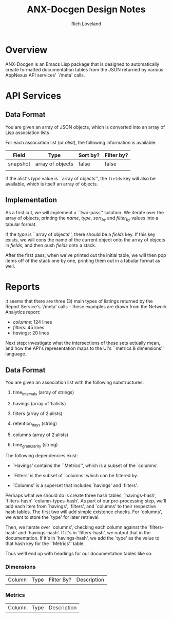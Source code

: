 #+title: ANX-Docgen Design Notes
#+author: Rich Loveland
#+email: rloveland@appnexus.com

* Overview

  ANX-Docgen is an Emacs Lisp package that is designed to
  automatically create formatted documentation tables from the JSON
  returned by various AppNexus API services' `/meta' calls.

* API Services
  
** Data Format

   You are given an array of JSON objects, which is converted into an
   array of Lisp association lists .

   For each association list (or /alist/), the following information is
   available:

   | Field    | Type             | Sort by? | Filter by? |
   |----------+------------------+----------+------------|
   | snapshot | array of objects | false    | false      |
   |          |                  |          |            |

   If the alist's /type/ value is ``array of objects'', the =fields=
   key will also be available, which is itself an array of objects.

** Implementation

   As a first cut, we will implement a ``two-pass'' solution. We
   iterate over the array of objects, printing the /name/, /type/,
   /sort_by/ and /filter_by/ values into a tabular format.
   
   If the /type/ is ``array of objects'', there should be a /fields/
   key. If this key exists, we will cons the name of the current
   object onto the array of objects in /fields/, and then push /fields/
   onto a stack.

   After the first pass, when we've printed out the initial table, we
   will then pop items off of the stack one by one, printing them out
   in a tabular format as well.

* Reports

  It seems that there are three (3) main types of listings returned by
  the Report Service's `/meta' calls -- these examples are drawn from
  the Network Analytics report:

  - /columns/: 124 lines
  - /filters/: 45 lines
  - /havings/: 20 lines

  Next step: investigate what the intersections of these sets actually
  mean, and how the API's representation maps to the UI's ``metrics &
  dimensions'' language.

** Data Format

   You are given an association list with the following substructures:

   1. time_intervals (array of strings)

   2. havings (array of 1:alists)

   3. filters (array of 2:alists)

   4. retention_days (string)

   5. columns (array of 2:alists)

   6. time_granularity (string)

   The following dependencies exist:

   - `Havings' contains the ``Metrics'', which is a subset of the `columns'.

   - `Filters' is the subset of `columns' which can be filtered by.

   - `Columns' is a superset that includes `havings' and `filters'.
     
   Perhaps what we should do is create three hash tables,
   `havings-hash', `filters-hash' `column-types-hash'. As part of our
   pre-processing step, we'll add each item from `havings', `filters',
   and `columns' to their respective hash tables. The first two will
   add simple existence checks. For `columns', we want to store the
   `type' for later retrieval.

   Then, we iterate over `columns', checking each column against the
   `filters-hash' and `havings-hash'. If it's in `filters-hash', we output
   that in the documentation. If it's in `havings-hash', we add the
   `type' as the value to that hash key for the ``Metrics'' table.

   Thus we'll end up with headings for our documentation tables like
   so:

*** Dimensions

| Column | Type | Filter By? | Description |

*** Metrics

| Column | Type | Description |
